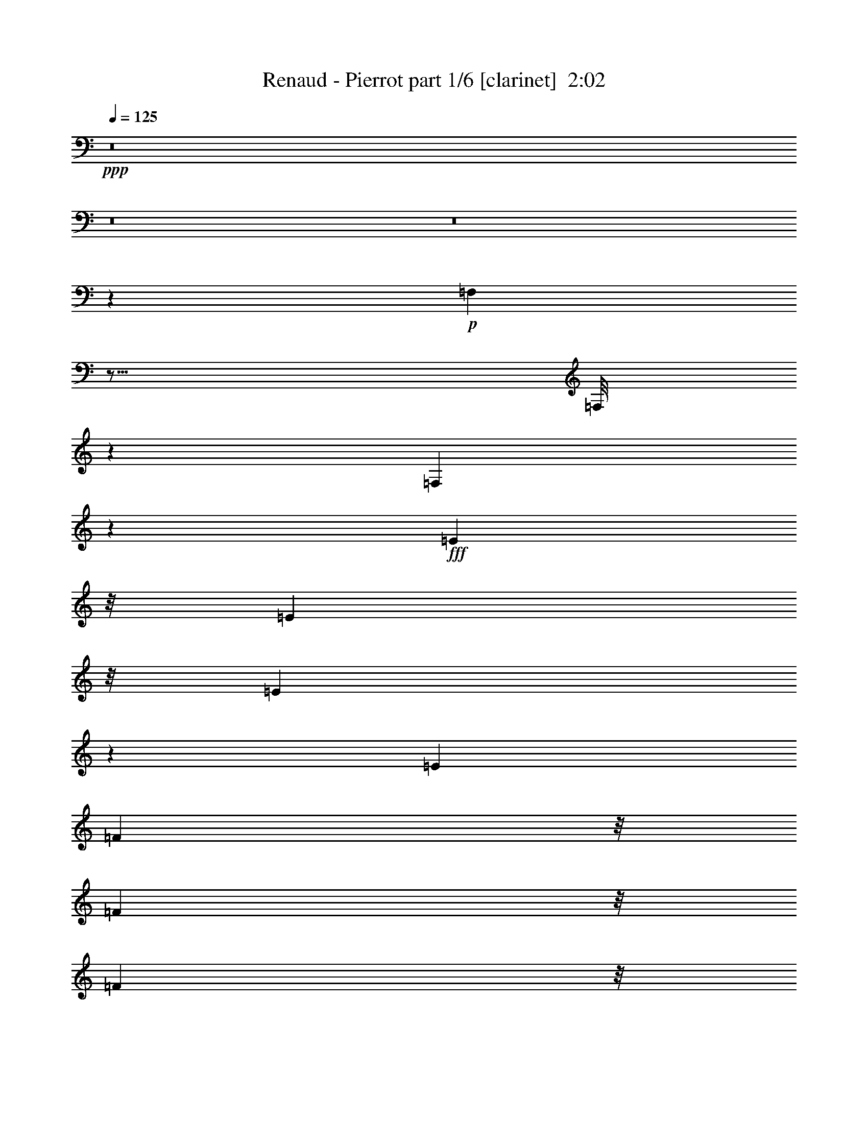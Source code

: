 % Produced with Bruzo's Transcoding Environment
% Transcribed by  Bruzo

X:1
T:  Renaud - Pierrot part 1/6 [clarinet]  2:02
Z: Transcribed with BruTE 64
L: 1/4
Q: 125
K: C
Z: Transcribed with BruTE 64
L: 1/4
Q: 125
K: C
+ppp+
z8
z8
z8
z18979/12168
+p+
[=F,3109/24336]
z15/16
[=F,/8]
z2679/2704
[=F,363/2704]
z1643/1872
+fff+
[=E5821/24336]
z/8
[=E3197/24336]
z/8
[=E3433/6084]
z19427/24336
[=E1679/8112]
[=F9205/12168]
z/8
[=F268/1521]
z/8
[=F769/3042]
z/8
[=F8207/12168-]
[=F/8=G/8-]
+ppp+
[=G205/1521]
z6377/24336
+fff+
[=A5791/24336]
z9/8
[=E/8]
z3407/24336
[=E905/3042]
z691/2704
[=E661/2704]
z19/104
[=E33/104]
z489/1352
[=E1411/2704]
[=F157/169]
z479/2704
[=F535/2704]
z5/16
[=F/8]
z3761/12168
[=G3443/6084]
z999/2704
[=A/4-]
[=E6239/24336-=A6239/24336]
+ppp+
[=E16711/24336]
z3143/24336
+fff+
[=E5711/24336]
z/8
[=E501/2704]
z/8
[=E14015/24336]
z11/16
[=E/8]
z373/1872
[=A1031/1872]
z2285/6084
[=A7591/24336]
z2699/6084
[=A5935/24336]
z913/3042
[=G6385/24336]
z1085/6084
[=F10969/24336]
z/8
[=E2355/2704]
z239/1352
[=E839/2704]
[=E711/2704]
z745/1352
[=E369/2704]
z5345/12168
[=E3037/6084]
[=A6833/12168]
z/2
[=A/8]
z5371/12168
[=A4049/8112-]
[=A4489/24336-=B4489/24336]
+ppp+
[=A/8]
z557/1872
+fff+
[=c379/1872]
z1943/6084
[=B78925/24336]
z6835/6084
[=E6103/12168]
z3227/24336
[=B11315/12168]
z343/2704
[=c75/208]
z/8
[=A2231/2704]
z380/1521
[=A6349/24336]
[=A113/676]
z/8
[=A1073/2704]
z/8
[=B203/676]
z769/3042
[=c7537/24336]
z3617/12168
[=d8551/12168]
z7745/24336
+mf+
[=d113/676]
z/8
+ff+
[=d365/1352]
+fff+
[=d12037/24336]
z3065/24336
[=c6061/24336]
z2933/12168
[=B3151/12168]
z337/1352
[=G3127/676]
z755/1521
+ff+
[=G1543/6084]
z7585/12168
+fff+
[=E44129/12168]
z28843/24336
[=E5821/24336]
z/8
[=E3197/24336]
z/8
[=E527/936]
z/8
[=E111/338]
[=E5209/12168]
z/8
[=F18409/24336]
z/8
[=F4289/24336]
z/8
[=F6151/24336]
z/8
[=F2813/4056]
z/8
[=G115/468]
z357/2704
[=A657/2704]
z407/1352
[=E1517/1872]
z/8
[=E6791/24336]
[=E7229/24336]
z191/1521
[=E13675/24336]
z341/2704
[=E523/1352]
[=E3365/6084]
[=F3487/4056]
z/8
[=F2227/8112]
[=F997/2704]
[=F1699/3042]
z/8
[=G1163/3042]
[=A13349/24336]
[=E159/169]
z/8
[=E275/1352]
z/8
[=E839/2704]
[=E335/676]
z/8
[=E8885/24336]
z/8
[=E10847/24336-]
[=E/8=A/8-]
+ppp+
[=A3877/8112]
z/8
+fff+
[=A433/1352]
z/8
[=A5429/12168]
z/8
[=A9437/24336]
z/8
[=G43/144]
z4219/24336
[=F10969/24336]
z/8
[=E5329/6084]
z95/676
[=E501/2704]
z/8
[=E5711/24336]
z/8
[=E4457/8112]
z/8
[=E177/676]
z/8
[=E3037/6084]
[=A383/676]
z1699/12168
[=A7573/24336]
z/8
[=A1345/6084]
z/8
[=A2329/3042]
z815/6084
[=B385/2028]
z/8
[=c5809/24336]
z425/1352
[=B10473/2704]
z1501/3042
[=E4057/8112]
z/8
[=B159/169]
z/8
[=c10723/24336]
z1205/6084
[=A4879/6084]
z1057/6084
[=A7661/24336]
[=A4619/24336]
z/8
[=A5435/12168]
z3/16
[=B/4]
z185/1352
[=c350/1521]
z/8
+p+
[=D1753/12168-]
+fff+
[=D4447/6084-=d4447/6084]
+ppp+
[=D1585/8112-]
+mf+
[=D1003/4056-=d1003/4056]
+ff+
[=D331/1352-=d331/1352]
+ppp+
[=D298/1521-]
+fff+
[=D1013/2704-=d1013/2704]
+ppp+
[=D665/2704]
+fff+
[=c687/2704]
z359/1521
[=B803/3042]
z3959/12168
[=G30107/24336]
z61/16
[=G/8]
z5261/6084
+ff+
[=E86947/24336]
z1700/1521
+fff+
[=E1687/8112]
z/8
[=E1319/8112]
z/8
[=E13703/24336]
z/8
[=E111/338]
[=E10417/24336]
z/8
[=F9205/12168]
z/8
[=F268/1521]
z/8
[=F769/3042]
z/8
[=F16877/24336]
z/8
[=G339/1352]
z773/6084
[=A3017/12168]
z179/676
[=E1751/1872]
[=E501/2704]
z/8
[=E2915/12168]
z495/2704
[=E13703/24336]
z/8
[=E177/676]
z/8
[=E10417/24336]
z/8
[=F10081/12168]
z/8
[=F4399/24336]
z/8
[=F659/2704]
z/8
[=F1699/3042]
z/8
[=G1163/3042]
[=A13349/24336]
[=E21517/24336]
z4421/24336
[=E275/1352]
z/8
[=E501/2704]
z/8
[=E335/676]
z/8
[=E1481/4056]
z/8
[=E10847/24336-]
[=E/8=A/8-]
+ppp+
[=A5435/12168]
z/8
+fff+
[=A329/936]
z/8
[=A10859/24336]
z/8
[=A2359/6084]
z/8
[=G821/2704]
z3337/24336
[=F11729/24336]
z/8
[=E1191/1352]
z3299/24336
[=E501/2704]
z/8
[=E2855/12168]
z/8
[=E12611/24336]
z/8
[=E7133/24336]
z/8
[=E3037/6084]
[=A13909/24336]
z7/52
[=A3787/12168]
z/8
[=A4619/24336]
z/8
[=A9757/12168]
z3139/24336
[=B4619/24336]
z/8
[=c659/2704]
z7529/24336
[=B47189/12168]
z11887/24336
[=E6085/12168]
z/8
[=B159/169]
z/8
[=c259/676]
z691/2704
[=A1091/1352]
z1673/12168
[=A4619/24336]
z/8
[=A1345/6084]
z/8
[=A10991/24336]
z2221/12168
[=B6205/24336]
z3209/24336
[=c350/1521]
z/8
+p+
[=D3505/24336-]
+fff+
[=D17789/24336-=d17789/24336]
+ppp+
[=D2377/12168-]
+mf+
[=D463/1872-=d463/1872]
+ff+
[=D331/1352-=d331/1352]
+ppp+
[=D298/1521-]
+fff+
[=D10759/24336=d10759/24336]
z4343/24336
[=c394/1521]
z187/936
[=B281/936]
z1949/6084
[=G30229/24336]
z61/16
[=G/8]
z20923/24336
+ff+
[=E21767/6084]
z2083/1872
+fff+
[=E187/936]
z45/338
[=E6239/24336]
[=E13703/24336]
z/8
[=E547/1521]
[=E5209/12168]
z/8
[=F18409/24336]
z/8
[=F4289/24336]
z/8
[=F6151/24336]
z/8
[=F2813/4056]
z/8
[=G6151/24336]
z/8
[=A171/676]
z6323/24336
[=E1751/1872]
[=E501/2704]
z/8
[=E5951/24336]
z2167/12168
[=E12397/24336]
z483/2704
[=E177/676]
z/8
[=E5209/12168]
z/8
[=F10081/12168]
z/8
[=F4399/24336]
z/8
[=F659/2704]
z/8
[=F1699/3042]
z/8
[=G1163/3042]
[=A10307/24336]
z/8
[=E10819/12168]
z1075/6084
[=E275/1352]
z/8
[=E501/2704]
z/8
[=E335/676]
z/8
[=E8885/24336]
z/8
[=E773/1521]
[=A12391/24336]
z/8
[=A829/2704]
z375/2704
[=A1291/2704]
z/8
[=A9437/24336]
z/8
[=G3755/12168]
z3215/24336
[=F1955/4056]
z/8
[=E21559/24336]
z353/2704
[=E501/2704]
z/8
[=E5711/24336]
z/8
[=E12611/24336]
z/8
[=E1783/6084]
z/8
[=E3037/6084]
[=A1559/2704]
z3155/24336
[=A7573/24336]
z/8
[=A4619/24336]
z/8
[=A2179/2704]
z/8
[=B385/2028]
z/8
[=c1513/6084]
z823/2704
[=B10331/2704]
z6263/12168
[=E5905/12168]
z189/1352
[=B23657/24336]
z/8
[=c9445/24336]
z3049/12168
[=A19759/24336]
z31/234
[=A385/2028]
z/8
[=A4619/24336]
z/8
[=A11873/24336]
z30/169
[=B703/2704]
z343/2704
[=c3941/12168]
+p+
[=D237/1352-]
+fff+
[=D2061/2704-=d2061/2704]
+ppp+
[=D491/3042-]
+mf+
[=D/8-=d/8]
+ppp+
[=D/8-]
+ff+
[=D6719/24336-=d6719/24336]
+ppp+
[=D4007/24336-]
+fff+
[=D93/208=d93/208]
z469/2704
[=c357/1352]
z4741/24336
[=B7427/24336]
z7675/24336
[=G15175/12168]
z97697/24336
[=G14857/24336]
z1111/3042
[=A80851/24336]
z8
z8
z8
z8
z85/16

X:2
T:  Renaud - Pierrot part 2/6 [flute]  2:02
Z: Transcribed with BruTE 64
L: 1/4
Q: 125
K: C
Z: Transcribed with BruTE 64
L: 1/4
Q: 125
K: C
+ppp+
z8
z8
z8
z10115/2704
+p+
[=E79429/24336]
+ppp+
[=F80603/24336]
[=E25385/8112-]
[=E/8=F/8-]
[=F2141/676]
z/8
[=E76073/24336-]
[=E/8=F/8-]
[=F37397/12168]
z3389/24336
[=E77153/24336]
[=F18323/24336]
z4523/24336
[=F7633/24336]
[=F1525/8112]
z7325/24336
[=F7/16-]
[=F1123/8112=G1123/8112-]
[=G9161/24336]
[=A15295/24336]
[^G78925/24336]
z13615/12168
[=E5969/12168-]
[=D/8-=E/8]
[=D12319/12168]
[=E5969/12168-]
[=C/8-=E/8]
[=C1217/2704]
z12511/24336
[=A,733/3042-]
[=A,/8=B,/8-]
[=B,3/16-]
[=B,563/1872=C563/1872-]
[=C661/2704-]
[=C/8=D/8-]
[=D505/1872-]
[=D/8=E/8-]
[=E1967/8112]
z2615/8112
[=F5497/8112]
z10787/24336
[=D395/1352]
[=E/4-]
[=E3307/24336=F3307/24336-]
[=F461/1521]
z/8
[=E/2-]
[=D113/338-=E113/338]
[=D457/2704-]
[=B,/8-=D/8]
[=B,14099/3042]
z7/16
[=B,/8]
z6563/8112
[=C21989/6084]
z/8
[=E6619/2028]
[=F80603/24336]
[=E19039/6084-]
[=E/8=F/8-]
[=F18991/6084]
z29/208
[=E51/16-]
[=E3065/24336=F3065/24336-]
[=F74155/24336]
z817/6084
[=E4822/1521]
[=F18445/24336]
z489/2704
[=F3817/12168]
[=F587/3042]
z6443/24336
[=F5867/12168-]
[=F/8=G/8-]
[=G9161/24336]
[=A15295/24336]
[^G8783/2704]
z753/676
[=E/2-]
[=D397/2704-=E397/2704]
[=D2653/2704]
[=E/2-]
[=C397/2704-=E397/2704]
[=C573/1352]
z953/1872
[=A,1955/8112-]
[=A,/8=B,/8-]
[=B,3/16-]
[=B,563/1872=C563/1872-]
[=C1297/6084-]
[=C/8=D/8-]
[=D7325/24336-]
[=D/8=E/8-]
[=E6023/24336]
z1931/6084
[=F4153/6084]
z1185/2704
[=D3175/12168]
[=E621/2704-]
[=E/8=F/8-]
[=F621/1352]
[=E9/16-]
[=D7375/24336-=E7375/24336]
[=D313/1352]
[=B,12715/2704]
z7/16
[=B,/8]
z19567/24336
[=C86903/24336]
z3335/24336
[=E80189/24336]
[=F80603/24336]
[=E25385/8112-]
[=E/8=F/8-]
[=F4227/1352]
z409/3042
[=E9509/3042-]
[=E/8=F/8-]
[=F4211/1352]
z121/936
[=E77153/24336]
[=F9283/12168]
z535/3042
[=F3325/24336]
z359/2028
[=F803/4056]
z2107/8112
[=F11735/24336-]
[=F/8=G/8-]
[=G9161/24336]
[=A15295/24336]
[^G4948/1521]
z1457/1352
[=E3365/6084-]
[=D/8-=E/8]
[=D2653/2704]
[=E621/1352-]
[=C/8-=E/8]
[=C2989/6084]
z3067/6084
[=A,733/3042-]
[=A,/8=B,/8-]
[=B,/8-]
[=B,505/1521=C505/1521-]
[=C1487/6084-]
[=C/8=D/8-]
[=D407/1352-]
[=D/8=E/8-]
[=E128/507]
z1267/4056
[=F2789/4056]
z659/1521
[=D6349/24336]
[=E621/2704-]
[=E/8=F/8-]
[=F621/1352]
[=E9/16-]
[=D5855/24336-=E5855/24336]
[=D4873/24336-]
[=B,/8-=D/8]
[=B,3161/676]
z7/16
[=B,/8]
z12049/12168
[=C5254/1521-]
[=C/8=E/8-]
[=E37813/12168]
z/8
[=F80603/24336]
[=E19039/6084-]
[=E/8=F/8-]
[=F76207/24336]
z175/1352
[=E76073/24336-]
[=E/8=F/8-]
[=F37199/12168]
z2273/12168
[=E8319/2704-]
[=E/8=F/8-]
[=F1379/1872]
z1699/12168
[=F4207/24336]
z4187/24336
[=F4939/24336]
z775/3042
[=F5867/12168-]
[=F/8=G/8-]
[=G9161/24336]
[=A15295/24336]
[^G4405/1352]
z26215/24336
[=E5905/12168]
z189/1352
[=D23657/24336]
z/8
[=E9445/24336]
z3049/12168
[=C19759/24336]
z31/234
[=A,385/2028]
z/8
[=B,4619/24336]
z/8
[=C11873/24336]
z30/169
[=D703/2704]
z343/2704
[=E3941/12168]
[=D237/1352-]
[=D2061/2704-=F2061/2704]
[=D491/3042-]
[=D/8-=F/8]
[=D/8-]
[=D6719/24336-=F6719/24336]
[=D4007/24336-]
[=D93/208=F93/208]
z469/2704
[=E357/1352]
z4741/24336
[=D7427/24336]
z7675/24336
[=B,15175/12168]
z97697/24336
[=G1667/3042]
z10409/24336
[=A80851/24336]
z8
z8
z8
z8
z85/16

X:3
T:  Renaud - Pierrot part 3/6 [horn]  2:02
Z: Transcribed with BruTE 64
L: 1/4
Q: 125
K: C
Z: Transcribed with BruTE 64
L: 1/4
Q: 125
K: C
+ppp+
z8
z8
z8
z8
z8
z8
z8
z8
z8
z8
z8
z8
z8
z14233/2704
+mf+
[=A,80107/24336]
[=D39673/12168]
[=G,2237/676]
z12149/1872
+ppp+
[=A5869/1872]
z3049/24336
+pp+
[=F17/16-]
+ppp+
[=F25003/12168=c25003/12168-]
[=c/8]
[=A6457/6084-]
[=A3329/1521-=e3329/1521]
[=A4975/3042=f4975/3042-]
[=A13243/8112-=f13243/8112]
[=A12515/8112=e12515/8112-]
[=e/8-]
[=A2368/1521-=e2368/1521]
[=A2235/1352=d2235/1352-]
[=F37447/24336-=d37447/24336-]
[=F/8=A/8-=d/8]
[=A79411/24336-=c79411/24336]
[=A25303/8112=d25303/8112-]
[=d/8]
[=e117337/24336^g117337/24336-]
[^g38203/24336]
z/8
+mf+
[=A,77065/24336-=a77065/24336]
+ppp+
[=A,/8]
+mf+
[=D79015/24336=d79015/24336]
[=G,8817/2704=g8817/2704]
z8
z8
z8
z8
z4819/676
[=A,39673/12168]
[=D80107/24336]
[=G,4403/1352]
z8
z8
z8
z8
z8
z59/16

X:4
T:  Renaud - Pierrot part 4/6 [harp]  2:02
Z: Transcribed with BruTE 64
L: 1/4
Q: 125
K: C
Z: Transcribed with BruTE 64
L: 1/4
Q: 125
K: C
+ppp+
z26575/12168
[=A,13459/24336]
+mp+
[=B,1411/2704]
[=C3365/6084]
[=D10417/24336]
z/8
+ff+
[=E/2-]
+mf+
[=E397/2704=F397/2704-]
+ppp+
[=F461/1521]
z/8
+mp+
[=G10417/24336]
z/8
+ff+
[=A621/1352-]
+mf+
[=A/8=B/8-]
+ppp+
[=B8897/24336]
z/8
+mf+
[=c13459/24336]
+ff+
[=d3365/6084]
[=e38189/12168]
z10617/2704
+mf+
[=e1411/2704]
+ff+
[=d5209/12168]
z/8
+p+
[=c13459/24336]
+ff+
[=B/2-]
[=A397/2704-=B397/2704]
+ppp+
[=A3743/12168]
z/8
+ff+
[=A10307/24336]
z/8
[=A3365/6084]
[=G1411/2704]
[=F13459/24336]
[=E3365/6084]
+mp+
[=D1411/2704]
+ff+
[=E83407/24336]
z8
z8
z8
z8
z8
z8
z55609/12168
+ppp+
[=A,13459/24336]
[=B,5209/12168]
z/8
[=C1411/2704]
[=D10417/24336]
z/8
+pp+
[=E11939/24336-]
+ppp+
[=E/8=F/8-]
[=F113/338]
z/8
[=G5159/12168]
z349/2704
+p+
[=A3365/6084]
+ppp+
[=B10417/24336]
z/8
+pp+
[=c1411/2704]
+p+
[=d11939/24336-]
[=d/8=e/8-]
+ppp+
[=e40321/6084]
z3/8
+p+
[=e3365/6084]
+pp+
[=d621/1352-]
+ppp+
[=c/8-=d/8]
[=c5969/12168]
+p+
[=B11939/24336-]
[=A/8-=B/8]
+ppp+
[=A621/1352]
+p+
[=A13459/24336]
[=A3365/6084]
[=G13459/24336]
+pp+
[=F1411/2704]
+p+
[=E3365/6084]
+ppp+
[=D13459/24336]
+p+
[=E4661/1352]
z8
z4371/2704
+pp+
[=A,73361/24336=E73361/24336]
z/8
[=F/8-]
[=D36431/12168-=F36431/12168]
+ppp+
[=D833/6084]
+pp+
[=D/8-]
[=G,4735/1521=D4735/1521]
z9721/1352
+ppp+
[=A,3365/6084]
[=B,1411/2704]
[=C13459/24336]
[=D5209/12168]
z/8
+pp+
[=E5969/12168-]
+ppp+
[=E/8=F/8-]
[=F113/338]
z/8
[=G5209/12168]
z/8
+p+
[=A13459/24336]
+ppp+
[=B1411/2704]
+pp+
[=c3365/6084]
+p+
[=d13459/24336]
[=e15737/2704]
z30299/24336
[=e13459/24336]
+pp+
[=d1411/2704]
+ppp+
[=c3365/6084]
+p+
[=B5969/12168-]
[=A/8-=B/8]
+ppp+
[=A1383/2704]
z/2
+p+
[=A/8]
z145/338
[=G621/1352-]
+pp+
[=F/8-=G/8]
+ppp+
[=F11939/24336]
+p+
[=E13459/24336]
+ppp+
[=D3365/6084]
+p+
[=E6463/1872]
z8
z2261/1521
+pp+
[=A,/8-]
[=A,37441/12168=E37441/12168]
z/8
[=D9313/3042-=F9313/3042]
+ppp+
[=D19/144]
+pp+
[=D/8-]
[=G,431/144-=D431/144]
+ppp+
[=G,/8]
z8
z8
z8
z8
z8
z8
z5403/676
z/8
+mp+
[=A,1411/2704]
[=B,3365/6084]
[=C13459/24336]
[=D5209/12168]
z/8
+ff+
[=E/2-]
+mf+
[=E397/2704=F397/2704-]
+ppp+
[=F7375/24336]
z/8
+mp+
[=G5209/12168]
z/8
+ff+
[=A621/1352-]
+mf+
[=A/8=B/8-]
+ppp+
[=B556/1521]
z/8
+mf+
[=c5209/12168]
z/8
+ff+
[=d621/1352-]
[=d/8=e/8-]
+ppp+
[=e28/9]
z7343/1872
+mf+
[=e1411/2704]
+ff+
[=d10417/24336]
z/8
+p+
[=c3365/6084]
+ff+
[=B/2-]
[=A397/2704-=B397/2704]
+ppp+
[=A2495/8112]
z/8
+ff+
[=A9007/24336]
z4343/24336
[=A1411/2704]
[=G13459/24336]
[=F3365/6084]
[=E13459/24336]
+mp+
[=D1411/2704]
+ff+
[=E4639/1352]
z8
z99/16

X:5
T:  Renaud - Pierrot part 5/6 [lute]  2:02
Z: Transcribed with BruTE 64
L: 1/4
Q: 125
K: C
Z: Transcribed with BruTE 64
L: 1/4
Q: 125
K: C
+ppp+
z2205/1352
+f+
[=A,2991/2704-]
+mf+
[=A,/2-=E/2-]
+f+
[=A,2087/2704-=E2087/2704=c2087/2704-=e2087/2704-=a2087/2704-]
+ppp+
[=A,3/8-=c3/8-=e3/8=a3/8]
+f+
[=A,397/1352=A397/1352-=c397/1352]
+ppp+
[=A3/16-]
+f+
[=F283/1352-=A283/1352]
+ppp+
[=F15/16-]
+f+
[=F/2-=A/2-]
[=F735/1352=A735/1352-=c735/1352-=f735/1352-]
+ppp+
[=A1073/2704=c1073/2704-=f1073/2704-]
[=c3/16-=f3/16-]
+f+
[=A57/338-=c57/338=f57/338]
+ppp+
[=A8897/24336]
+f+
[=A,13079/12168-]
[=A,9/16-=E9/16-]
[=A,8251/12168-=E8251/12168=c8251/12168-=e8251/12168-=a8251/12168-]
+ppp+
[=A,3/8-=c3/8-=e3/8=a3/8]
+f+
[=A,499/2704-=A499/2704-=c499/2704]
+ppp+
[=A,617/3042=A617/3042-]
[=A3/16-]
+f+
[=F2167/12168-=A2167/12168]
+ppp+
[=F7/8-]
+f+
[=F9/16-=A9/16-]
[=F1529/2704=A1529/2704-=c1529/2704-=f1529/2704-]
+ppp+
[=A7717/24336=c7717/24336=f7717/24336]
z33/169
+f+
[=A3365/6084]
[=A,13079/12168-]
[=A,9/16-=E9/16-]
[=A,18023/24336-=E18023/24336=c18023/24336-=e18023/24336-=a18023/24336-]
+ppp+
[=A,5/16-=c5/16-=e5/16=a5/16]
+f+
[=A,499/2704-=A499/2704-=c499/2704]
+ppp+
[=A,617/3042=A617/3042-]
[=A3/16-]
+f+
[=D2167/12168-=A2167/12168]
+ppp+
[=D15/16-]
+f+
[=D/2-=A/2-]
[=D735/1352=A735/1352-=d735/1352-=f735/1352-=a735/1352-]
+ppp+
[=A1073/2704=d1073/2704-=f1073/2704-=a1073/2704-]
[=d3/16-=f3/16-=a3/16-]
+f+
[=D57/338-=d57/338=f57/338=a57/338]
+ppp+
[=D113/338]
+f+
[=A,9/8-]
[=A,/2-=E/2-]
[=A,735/1352=E735/1352-=A735/1352-=c735/1352-=e735/1352-]
+ppp+
[=E1073/2704=A1073/2704-=c1073/2704-=e1073/2704-]
[=A3/16-=c3/16-=e3/16-]
+f+
[=A,963/2704-=A963/2704=c963/2704=e963/2704]
[=A,7375/24336=E,7375/24336-]
+ppp+
[=E,15/16-]
+f+
[=E,2357/6084=B,2357/6084-]
+ppp+
[=B,3/16-]
+f+
[=B,4333/24336=E4333/24336-^G4333/24336-=B4333/24336-]
+ppp+
[=E11/16-^G11/16-=B11/16]
[=E3/16^G3/16-]
+f+
[=B,4865/24336-^G4865/24336]
+ppp+
[=B,3/8-]
+f+
[=A,4333/24336-=B,4333/24336]
+ppp+
[=A,5399/6084-]
+f+
[=A,9/16-=E9/16-]
[=A,16501/24336-=E16501/24336=c16501/24336-=e16501/24336-=a16501/24336-]
+ppp+
[=A,3/8-=c3/8-=e3/8=a3/8]
+f+
[=A,499/2704-=A499/2704-=c499/2704]
+ppp+
[=A,4937/24336=A4937/24336-]
[=A3/16-]
+f+
[=F4333/24336-=A4333/24336]
+ppp+
[=F7/8-]
+f+
[=F9/16-=A9/16-]
[=F13991/24336=A13991/24336-=c13991/24336-=f13991/24336-]
+ppp+
[=A7375/24336=c7375/24336-=f7375/24336-]
[=c3/16-=f3/16-]
+f+
[=A4865/24336-=c4865/24336=f4865/24336]
+ppp+
[=A556/1521]
+f+
[=A,26159/24336-]
[=A,9/16-=E9/16-]
[=A,9011/12168-=E9011/12168=c9011/12168-=e9011/12168-=a9011/12168-]
+ppp+
[=A,503/1352-=c503/1352-=e503/1352=a503/1352]
+f+
[=A,/8-=A/8-=c/8]
+ppp+
[=A,29/169=A29/169-]
[=A3/16-]
+f+
[=F283/1352-=A283/1352]
+ppp+
[=F15/16-]
+f+
[=F/2-=A/2-]
[=F1529/2704=A1529/2704-=c1529/2704-=f1529/2704-]
+ppp+
[=A983/2704=c983/2704=f983/2704]
z487/2704
+f+
[=A1411/2704]
[=A,2991/2704-]
[=A,9/16-=E9/16-]
[=A,8251/12168-=E8251/12168=c8251/12168-=e8251/12168-=a8251/12168-]
+ppp+
[=A,3/8-=c3/8-=e3/8=a3/8]
+f+
[=A,5251/24336-=A5251/24336-=c5251/24336]
+ppp+
[=A,29/169=A29/169-]
[=A3/16-]
+f+
[=D2167/12168-=A2167/12168]
+ppp+
[=D7/8-]
+f+
[=D9/16-=A9/16-]
[=D12469/24336=A12469/24336-=d12469/24336-=f12469/24336-=a12469/24336-]
+ppp+
[=A8897/24336=d8897/24336-=f8897/24336-=a8897/24336-]
[=d3/16-=f3/16-=a3/16-]
+f+
[=D304/1521-=d304/1521=f304/1521=a304/1521]
+ppp+
[=D8897/24336]
+f+
[=A,13079/12168-]
[=A,9/16-=E9/16-]
[=A,18023/24336-=E18023/24336=c18023/24336-=e18023/24336-=a18023/24336-]
+ppp+
[=A,5/16-=c5/16-=e5/16=a5/16]
+f+
[=A,499/2704-=A499/2704-=c499/2704]
+ppp+
[=A,617/3042=A617/3042-]
[=A3/16-]
+f+
[=D2167/12168-=A2167/12168]
+ppp+
[=D7/8-]
+f+
[=D9/16-=A9/16-]
[=D6995/12168=A6995/12168-=d6995/12168-=f6995/12168-=a6995/12168-]
+ppp+
[=A8897/24336=d8897/24336-=f8897/24336-=a8897/24336-]
+f+
[=d397/1352=f397/1352=a397/1352=D397/1352-]
+ppp+
[=D1073/2704]
+f+
[=E2991/2704]
[^G/2-]
[^G395/676=e395/676-^g395/676-=b395/676-]
+ppp+
[=e9/16-^g9/16-=b9/16-]
+f+
[=B57/338-=e57/338^g57/338=b57/338]
+ppp+
[=B5/16-]
+f+
[=E283/1352-=B283/1352]
+ppp+
[=E8897/3042]
z473/2704
+f+
[=A,26159/24336-]
[=A,9/16-=E9/16-]
[=A,16501/24336-=E16501/24336=c16501/24336-=e16501/24336-=a16501/24336-]
+ppp+
[=A,3/8-=c3/8-=e3/8=a3/8]
+f+
[=A,499/2704-=A499/2704-=c499/2704]
+ppp+
[=A,4937/24336=A4937/24336-]
[=A3/16-]
+f+
[=D4333/24336-=A4333/24336]
+ppp+
[=D7/8-]
+f+
[=D9/16-=A9/16-]
[=D13991/24336=A13991/24336-=d13991/24336-=f13991/24336-=a13991/24336-]
+ppp+
[=A7375/24336=d7375/24336-=f7375/24336-=a7375/24336-]
[=d3/16-=f3/16-=a3/16-]
+f+
[=D4865/24336-=d4865/24336=f4865/24336=a4865/24336]
+ppp+
[=D556/1521]
+f+
[=G,9/16-]
+pp+
[=G,6235/12168-=B,6235/12168-]
+f+
[=G,9/16-=B,9/16-=D9/16-]
[=G,1103/3042-=B,1103/3042-=D1103/3042=G1103/3042-=B1103/3042-=d1103/3042-]
+ppp+
[=G,1529/2704=B,1529/2704-=G1529/2704-=B1529/2704-=d1529/2704-]
[=B,/8-=G/8-=B/8-=d/8-]
+f+
[=B,4865/24336-=D4865/24336-=G4865/24336=B4865/24336=d4865/24336]
+ppp+
[=B,947/2704-=D947/2704]
+f+
[=G,617/3042-=B,617/3042]
+ppp+
[=G,3711/1352]
z875/2704
+f+
[=A,2991/2704-]
[=A,/2-=E/2-]
[=A,2087/2704-=E2087/2704=c2087/2704-=e2087/2704-=a2087/2704-]
+ppp+
[=A,3/8-=c3/8-=e3/8=a3/8]
+f+
[=A,499/2704-=A499/2704-=c499/2704]
+ppp+
[=A,29/169=A29/169-]
+f+
[=A461/1521=A,461/1521-]
+ppp+
[=A,5779/6084-]
+f+
[=A,9/16-=E9/16-]
[=A,8251/12168-=E8251/12168=c8251/12168-=e8251/12168-=a8251/12168-]
+ppp+
[=A,3/8-=c3/8-=e3/8=a3/8]
+f+
[=A,499/2704-=A499/2704-=c499/2704]
+ppp+
[=A,617/3042=A617/3042-]
[=A3/16-]
+f+
[=F2167/12168-=A2167/12168]
+ppp+
[=F7/8-]
+f+
[=F9/16-=A9/16-]
[=F6995/12168=A6995/12168-=c6995/12168-=f6995/12168-]
+ppp+
[=A461/1521=c461/1521-=f461/1521-]
[=c3/16-=f3/16-]
+f+
[=A304/1521-=c304/1521=f304/1521]
+ppp+
[=A8897/24336]
+f+
[=A,13079/12168-]
[=A,9/16-=E9/16-]
[=A,18023/24336-=E18023/24336=c18023/24336-=e18023/24336-=a18023/24336-]
+ppp+
[=A,5/16-=c5/16-=e5/16=a5/16]
+f+
[=A,499/2704-=A499/2704-=c499/2704]
+ppp+
[=A,617/3042=A617/3042-]
[=A3/16-]
+f+
[=F2167/12168-=A2167/12168]
+ppp+
[=F15/16-]
+f+
[=F/2-=A/2-]
[=F1529/2704=A1529/2704-=c1529/2704-=f1529/2704-]
+ppp+
[=A1121/3042=c1121/3042=f1121/3042]
z2131/12168
+f+
[=A1411/2704]
[=A,2991/2704-]
[=A,/2-=E/2-]
[=A,2087/2704-=E2087/2704=c2087/2704-=e2087/2704-=a2087/2704-]
+ppp+
[=A,3/8-=c3/8-=e3/8=a3/8]
+f+
[=A,499/2704-=A499/2704-=c499/2704]
+ppp+
[=A,29/169=A29/169-]
[=A/8-]
+f+
[=D283/1352-=A283/1352]
+ppp+
[=D15/16-]
+f+
[=D9/16-=A9/16-]
[=D1301/2704=A1301/2704-=d1301/2704-=f1301/2704-=a1301/2704-]
+ppp+
[=A556/1521=d556/1521-=f556/1521-=a556/1521-]
[=d3/16-=f3/16-=a3/16-]
+f+
[=D4865/24336-=d4865/24336=f4865/24336=a4865/24336]
+ppp+
[=D556/1521]
+f+
[=A,26159/24336-]
[=A,9/16-=E9/16-]
[=A,16501/24336-=E16501/24336=c16501/24336-=e16501/24336-=a16501/24336-]
+ppp+
[=A,3/8-=c3/8-=e3/8=a3/8]
+f+
[=A,499/2704-=A499/2704-=c499/2704]
+ppp+
[=A,4937/24336=A4937/24336-]
[=A3/16-]
+f+
[=D4333/24336-=A4333/24336]
+ppp+
[=D7/8-]
+f+
[=D9/16-=A9/16-]
[=D13991/24336=A13991/24336-=d13991/24336-=f13991/24336-=a13991/24336-]
+ppp+
[=A7375/24336=d7375/24336-=f7375/24336-=a7375/24336-]
[=d3/16-=f3/16-=a3/16-]
+f+
[=D4865/24336-=d4865/24336=f4865/24336=a4865/24336]
+ppp+
[=D556/1521]
+f+
[=E26159/24336]
[^G9/16-]
[^G13459/24336=e13459/24336-^g13459/24336-=b13459/24336-]
+ppp+
[=e735/1352-^g735/1352-=b735/1352-]
+f+
[=B/8-=e/8^g/8=b/8]
+ppp+
[=B3/8-]
+f+
[=E283/1352-=B283/1352]
+ppp+
[=E3961/1352]
z375/2704
+f+
[=A,2991/2704-]
[=A,9/16-=E9/16-]
[=A,8251/12168-=E8251/12168=c8251/12168-=e8251/12168-=a8251/12168-]
+ppp+
[=A,3/8-=c3/8-=e3/8=a3/8]
+f+
[=A,5251/24336-=A5251/24336-=c5251/24336]
+ppp+
[=A,29/169=A29/169-]
[=A3/16-]
+f+
[=D2167/12168-=A2167/12168]
+ppp+
[=D7/8-]
+f+
[=D9/16-=A9/16-]
[=D12469/24336=A12469/24336-=d12469/24336-=f12469/24336-=a12469/24336-]
+ppp+
[=A8897/24336=d8897/24336-=f8897/24336-=a8897/24336-]
[=d3/16-=f3/16-=a3/16-]
+f+
[=D304/1521-=d304/1521=f304/1521=a304/1521]
+ppp+
[=D8897/24336]
+f+
[=G,9/16-]
+pp+
[=G,12469/24336-=B,12469/24336-]
+f+
[=G,9/16-=B,9/16-=D9/16-]
[=G,8825/24336-=B,8825/24336-=D8825/24336=G8825/24336-=B8825/24336-=d8825/24336-]
+ppp+
[=G,85/169=B,85/169-=G85/169-=B85/169-=d85/169-]
[=B,3/16-=G3/16-=B3/16-=d3/16-]
+f+
[=B,304/1521-=D304/1521-=G304/1521=B304/1521=d304/1521]
+ppp+
[=B,947/2704-=D947/2704]
+f+
[=G,4937/24336-=B,4937/24336]
+ppp+
[=G,32699/12168]
z9275/24336
+f+
[=A,2991/2704-]
[=A,/2-=E/2-]
[=A,2087/2704-=E2087/2704=c2087/2704-=e2087/2704-=a2087/2704-]
+ppp+
[=A,3/8-=c3/8-=e3/8=a3/8]
+f+
[=A,397/1352=A397/1352-=c397/1352]
+ppp+
[=A3/16-]
+f+
[=A,283/1352-=A283/1352]
+ppp+
[=A,621/676-]
+f+
[=A,/2-=E/2-]
[=A,2087/2704-=E2087/2704=c2087/2704-=e2087/2704-=a2087/2704-]
+ppp+
[=A,3/8-=c3/8-=e3/8=a3/8]
+f+
[=A,499/2704-=A499/2704-=c499/2704]
+ppp+
[=A,29/169=A29/169-]
+f+
[=A7375/24336=F7375/24336-]
+ppp+
[=F15/16-]
+f+
[=F9/16-=A9/16-]
[=F6235/12168=A6235/12168-=c6235/12168-=f6235/12168-]
+ppp+
[=A556/1521=c556/1521-=f556/1521-]
[=c3/16-=f3/16-]
+f+
[=A4865/24336-=c4865/24336=f4865/24336]
+ppp+
[=A556/1521]
+f+
[=A,26159/24336-]
[=A,9/16-=E9/16-]
[=A,16501/24336-=E16501/24336=c16501/24336-=e16501/24336-=a16501/24336-]
+ppp+
[=A,3/8-=c3/8-=e3/8=a3/8]
+f+
[=A,499/2704-=A499/2704-=c499/2704]
+ppp+
[=A,4937/24336=A4937/24336-]
[=A3/16-]
+f+
[=F4333/24336-=A4333/24336]
+ppp+
[=F7/8-]
+f+
[=F9/16-=A9/16-]
[=F1529/2704=A1529/2704-=c1529/2704-=f1529/2704-]
+ppp+
[=A505/1352=c505/1352=f505/1352]
z5/36
+f+
[=A13459/24336]
[=A,2991/2704-]
[=A,/2-=E/2-]
[=A,2087/2704-=E2087/2704=c2087/2704-=e2087/2704-=a2087/2704-]
+ppp+
[=A,3/8-=c3/8-=e3/8=a3/8]
+f+
[=A,397/1352=A397/1352-=c397/1352]
+ppp+
[=A3/16-]
+f+
[=D283/1352-=A283/1352]
+ppp+
[=D15/16-]
+f+
[=D/2-=A/2-]
[=D735/1352=A735/1352-=d735/1352-=f735/1352-=a735/1352-]
+ppp+
[=A1073/2704=d1073/2704-=f1073/2704-=a1073/2704-]
[=d3/16-=f3/16-=a3/16-]
+f+
[=D57/338-=d57/338=f57/338=a57/338]
+ppp+
[=D8897/24336]
+f+
[=A,13079/12168-]
[=A,9/16-=E9/16-]
[=A,8251/12168-=E8251/12168=c8251/12168-=e8251/12168-=a8251/12168-]
+ppp+
[=A,3/8-=c3/8-=e3/8=a3/8]
+f+
[=A,499/2704-=A499/2704-=c499/2704]
+ppp+
[=A,617/3042=A617/3042-]
[=A3/16-]
+f+
[=D2167/12168-=A2167/12168]
+ppp+
[=D7/8-]
+f+
[=D9/16-=A9/16-]
[=D6995/12168=A6995/12168-=d6995/12168-=f6995/12168-=a6995/12168-]
+ppp+
[=A461/1521=d461/1521-=f461/1521-=a461/1521-]
[=d3/16-=f3/16-=a3/16-]
+f+
[=D304/1521-=d304/1521=f304/1521=a304/1521]
+ppp+
[=D8897/24336]
+f+
[=E13079/12168]
[^G9/16-]
[^G3365/6084=e3365/6084-^g3365/6084-=b3365/6084-]
+ppp+
[=e/2-^g/2-=b/2-]
+f+
[=B304/1521-=e304/1521^g304/1521=b304/1521]
+ppp+
[=B3/8-]
+f+
[=E2167/12168-=B2167/12168]
+ppp+
[=E34949/12168]
z4775/24336
+f+
[=A,2991/2704-]
[=A,/2-=E/2-]
[=A,2087/2704-=E2087/2704=c2087/2704-=e2087/2704-=a2087/2704-]
+ppp+
[=A,3/8-=c3/8-=e3/8=a3/8]
+f+
[=A,499/2704-=A499/2704-=c499/2704]
+ppp+
[=A,29/169=A29/169-]
[=A/8-]
+f+
[=D283/1352-=A283/1352]
+ppp+
[=D15/16-]
+f+
[=D9/16-=A9/16-]
[=D1301/2704=A1301/2704-=d1301/2704-=f1301/2704-=a1301/2704-]
+ppp+
[=A556/1521=d556/1521-=f556/1521-=a556/1521-]
[=d3/16-=f3/16-=a3/16-]
+f+
[=D4865/24336-=d4865/24336=f4865/24336=a4865/24336]
+ppp+
[=D556/1521]
+f+
[=G,/2-]
+pp+
[=G,13991/24336-=B,13991/24336-]
+f+
[=G,9/16-=B,9/16-=D9/16-]
[=G,1103/3042-=B,1103/3042-=D1103/3042=G1103/3042-=B1103/3042-=d1103/3042-]
+ppp+
[=G,85/169=B,85/169-=G85/169-=B85/169-=d85/169-]
[=B,3/16-=G3/16-=B3/16-=d3/16-]
+f+
[=B,4865/24336-=D4865/24336-=G4865/24336=B4865/24336=d4865/24336]
+ppp+
[=B,9283/24336-=D9283/24336]
+f+
[=G,29/169-=B,29/169]
+ppp+
[=G,35/13]
z1017/2704
+f+
[=A,26159/24336-]
[=A,9/16-=E9/16-]
[=A,9011/12168-=E9011/12168=c9011/12168-=e9011/12168-=a9011/12168-]
+ppp+
[=A,503/1352-=c503/1352-=e503/1352=a503/1352]
+f+
[=A,/8-=A/8-=c/8]
+ppp+
[=A,29/169=A29/169-]
[=A3/16-]
+f+
[=A,283/1352-=A283/1352]
+ppp+
[=A,621/676-]
+f+
[=A,/2-=E/2-]
[=A,2087/2704-=E2087/2704=c2087/2704-=e2087/2704-=a2087/2704-]
+ppp+
[=A,3/8-=c3/8-=e3/8=a3/8]
+f+
[=A,499/2704-=A499/2704-=c499/2704]
+ppp+
[=A,29/169=A29/169-]
[=A/8-]
+f+
[=F283/1352-=A283/1352]
+ppp+
[=F15/16-]
+f+
[=F9/16-=A9/16-]
[=F1301/2704=A1301/2704-=c1301/2704-=f1301/2704-]
+ppp+
[=A8897/24336=c8897/24336-=f8897/24336-]
[=c3/16-=f3/16-]
+f+
[=A304/1521-=c304/1521=f304/1521]
+ppp+
[=A8897/24336]
+f+
[=A,13079/12168-]
[=A,9/16-=E9/16-]
[=A,8251/12168-=E8251/12168=c8251/12168-=e8251/12168-=a8251/12168-]
+ppp+
[=A,3/8-=c3/8-=e3/8=a3/8]
+f+
[=A,499/2704-=A499/2704-=c499/2704]
+ppp+
[=A,617/3042=A617/3042-]
[=A3/16-]
+f+
[=F2167/12168-=A2167/12168]
+ppp+
[=F7/8-]
+f+
[=F9/16-=A9/16-]
[=F1529/2704=A1529/2704-=c1529/2704-=f1529/2704-]
+ppp+
[=A3845/12168=c3845/12168=f3845/12168]
z531/2704
+f+
[=A3365/6084]
[=A,13079/12168-]
[=A,9/16-=E9/16-]
[=A,18023/24336-=E18023/24336=c18023/24336-=e18023/24336-=a18023/24336-]
+ppp+
[=A,5/16-=c5/16-=e5/16=a5/16]
+f+
[=A,499/2704-=A499/2704-=c499/2704]
+ppp+
[=A,617/3042=A617/3042-]
[=A3/16-]
+f+
[=D2167/12168-=A2167/12168]
+ppp+
[=D15/16-]
+f+
[=D/2-=A/2-]
[=D735/1352=A735/1352-=d735/1352-=f735/1352-=a735/1352-]
+ppp+
[=A1073/2704=d1073/2704-=f1073/2704-=a1073/2704-]
[=d3/16-=f3/16-=a3/16-]
+f+
[=D57/338-=d57/338=f57/338=a57/338]
+ppp+
[=D113/338]
+f+
[=A,2991/2704-]
[=A,/2-=E/2-]
[=A,2087/2704-=E2087/2704=c2087/2704-=e2087/2704-=a2087/2704-]
+ppp+
[=A,3/8-=c3/8-=e3/8=a3/8]
+f+
[=A,499/2704-=A499/2704-=c499/2704]
+ppp+
[=A,29/169=A29/169-]
+f+
[=A7375/24336=D7375/24336-]
+ppp+
[=D15/16-]
+f+
[=D9/16-=A9/16-]
[=D6235/12168=A6235/12168-=d6235/12168-=f6235/12168-=a6235/12168-]
+ppp+
[=A556/1521=d556/1521-=f556/1521-=a556/1521-]
[=d3/16-=f3/16-=a3/16-]
+f+
[=D4865/24336-=d4865/24336=f4865/24336=a4865/24336]
+ppp+
[=D556/1521]
+f+
[=E26159/24336]
[^G9/16-]
[^G13459/24336=e13459/24336-^g13459/24336-=b13459/24336-]
+ppp+
[=e/2-^g/2-=b/2-]
+f+
[=B4865/24336-=e4865/24336^g4865/24336=b4865/24336]
+ppp+
[=B3/8-]
+f+
[=E4333/24336-=B4333/24336]
+ppp+
[=E1945/676]
z517/2704
+f+
[=A,2991/2704-]
[=A,/2-=E/2-]
[=A,2087/2704-=E2087/2704=c2087/2704-=e2087/2704-=a2087/2704-]
+ppp+
[=A,3/8-=c3/8-=e3/8=a3/8]
+f+
[=A,397/1352=A397/1352-=c397/1352]
+ppp+
[=A3/16-]
+f+
[=D283/1352-=A283/1352]
+ppp+
[=D15/16-]
+f+
[=D/2-=A/2-]
[=D735/1352=A735/1352-=d735/1352-=f735/1352-=a735/1352-]
+ppp+
[=A1073/2704=d1073/2704-=f1073/2704-=a1073/2704-]
[=d3/16-=f3/16-=a3/16-]
+f+
[=D57/338-=d57/338=f57/338=a57/338]
+ppp+
[=D113/338]
+f+
[=G,9/16-]
+pp+
[=G,735/1352-=B,735/1352-]
+f+
[=G,9/16-=B,9/16-=D9/16-]
[=G,56/169-=B,56/169-=D56/169=G56/169-=B56/169-=d56/169-]
+ppp+
[=G,13001/24336=B,13001/24336-=G13001/24336-=B13001/24336-=d13001/24336-]
[=B,3/16-=G3/16-=B3/16-=d3/16-]
+f+
[=B,304/1521-=D304/1521-=G304/1521=B304/1521=d304/1521]
+ppp+
[=B,2321/6084-=D2321/6084]
+f+
[=G,29/169-=B,29/169]
+ppp+
[=G,65641/24336]
z1129/3042
+f+
[=A,13079/12168-]
[=A,9/16-=E9/16-]
[=A,18023/24336-=E18023/24336=c18023/24336-=e18023/24336-=a18023/24336-]
+ppp+
[=A,5/16-=c5/16-=e5/16=a5/16]
+f+
[=A,499/2704-=A499/2704-=c499/2704]
+ppp+
[=A,617/3042=A617/3042-]
[=A3/16-]
+f+
[=A,2167/12168-=A2167/12168]
+ppp+
[=A,21595/24336-]
+f+
[=A,9/16-=E9/16-]
[=A,18023/24336-=E18023/24336=c18023/24336-=e18023/24336-=a18023/24336-]
+ppp+
[=A,503/1352-=c503/1352-=e503/1352=a503/1352]
+f+
[=A,/8-=A/8-=c/8]
+ppp+
[=A,29/169=A29/169-]
[=A3/16-]
+f+
[=F283/1352-=A283/1352]
+ppp+
[=F15/16-]
+f+
[=F/2-=A/2-]
[=F735/1352=A735/1352-=c735/1352-=f735/1352-]
+ppp+
[=A1073/2704=c1073/2704-=f1073/2704-]
[=c3/16-=f3/16-]
+f+
[=A57/338-=c57/338=f57/338]
+ppp+
[=A113/338]
+f+
[=A,2991/2704-]
[=A,9/16-=E9/16-]
[=A,16501/24336-=E16501/24336=c16501/24336-=e16501/24336-=a16501/24336-]
+ppp+
[=A,3/8-=c3/8-=e3/8=a3/8]
+f+
[=A,101/468-=A101/468-=c101/468]
+ppp+
[=A,29/169=A29/169-]
[=A3/16-]
+f+
[=F4333/24336-=A4333/24336]
+ppp+
[=F7/8-]
+f+
[=F9/16-=A9/16-]
[=F85/169=A85/169-=c85/169-=f85/169-]
+ppp+
[=A1037/2704=c1037/2704=f1037/2704]
z2329/12168
+f+
[=A13459/24336]
[=A,26159/24336-]
[=A,9/16-=E9/16-]
[=A,9011/12168-=E9011/12168=c9011/12168-=e9011/12168-=a9011/12168-]
+ppp+
[=A,5/16-=c5/16-=e5/16=a5/16]
+f+
[=A,499/2704-=A499/2704-=c499/2704]
+ppp+
[=A,4937/24336=A4937/24336-]
[=A3/16-]
+f+
[=D4333/24336-=A4333/24336]
+ppp+
[=D7/8-]
+f+
[=D9/16-=A9/16-]
[=D13991/24336=A13991/24336-=d13991/24336-=f13991/24336-=a13991/24336-]
+ppp+
[=A556/1521=d556/1521-=f556/1521-=a556/1521-]
+f+
[=d397/1352=f397/1352=a397/1352=D397/1352-]
+ppp+
[=D1073/2704]
+f+
[=A,9/8-]
[=A,/2-=E/2-]
[=A,735/1352=E735/1352-=A735/1352-=c735/1352-=e735/1352-]
+ppp+
[=E1073/2704=A1073/2704-=c1073/2704-=e1073/2704-]
[=A3/16-=c3/16-=e3/16-]
+f+
[=A,397/1352-=A397/1352=c397/1352=e397/1352]
+ppp+
[=A,3/16-]
+f+
[=E,283/1352-=A,283/1352]
+ppp+
[=E,15/16-]
+f+
[=E,963/2704=B,963/2704-]
+ppp+
[=B,/8-]
+f+
[=B,283/1352=E283/1352-^G283/1352-=B283/1352-]
+ppp+
[=E3/4-^G3/4-=B3/4]
[=E3/16^G3/16-]
+f+
[=B,57/338-^G57/338]
+ppp+
[=B,9007/24336-]
+p+
[=A,/8-=B,/8]
+ppp+
[=A,37369/12168]
z63/8

X:6
T:  Renaud - Pierrot part 6/6 [theorbo]  2:02
Z: Transcribed with BruTE 64
L: 1/4
Q: 125
K: C
Z: Transcribed with BruTE 64
L: 1/4
Q: 125
K: C
+ppp+
z8
z8
z8
z8
z8
z8
z8
z8
z8
z8
z8
z8
z8
z8
z8
z8
z8
z8
z8
z8
z8
z78301/12168
+fff+
[=G17969/24336]
z/8
+mf+
[=A15/8-]
+p+
[=G,5011/24336-=A5011/24336]
+ppp+
[=G,343/1872]
z809/6084
+f+
[=E19085/8112]
z/8
+mp+
[=F593/1014]
+f+
[=F383/2028]
[=G1792/1521]
+mp+
[=A30227/24336]
z/8
[=A9319/24336]
z3823/12168
+mf+
[=E5045/2028]
z/8
+p+
[=F593/1014]
+f+
[=F839/2704]
+mf+
[^G6603/2704]
+p+
[=A43/144]
z1931/6084
+mp+
[^C10397/4056]
+p+
[=F591/1352]
z/8
+f+
[=G63751/24336]
z779/6084
+ppp+
[=A3005/12168]
z607/1872
+f+
[^C290/117]
z/8
[=F27/104]
z9005/24336
[^D73217/12168]
+p+
[=E1291/2704]
z/8
+mf+
[=E365/2704]
+f+
[=G412/169]
z16733/24336
+mp+
[=c6897/2704]
z/8
+p+
[=G,1073/2704]
z/8
+f+
[=F8507/1352]
z/8
+pp+
[^G83905/24336]
z8
z8
z8
z8
z21/4
